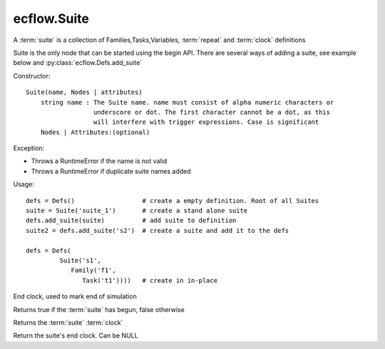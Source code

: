 ecflow.Suite
////////////


.. py:class:: Suite
   :module: ecflow

   Bases: :py:class:`~ecflow.NodeContainer`

A :term:`suite` is a collection of Families,Tasks,Variables, :term:`repeat` and :term:`clock` definitions

Suite is the only node that can be started using the begin API.
There are several ways of adding a suite, see example below and :py:class:`ecflow.Defs.add_suite`

Constructor::

  Suite(name, Nodes | attributes)
      string name : The Suite name. name must consist of alpha numeric characters or
                    underscore or dot. The first character cannot be a dot, as this
                    will interfere with trigger expressions. Case is significant
      Nodes | Attributes:(optional)

Exception:

- Throws a RuntimeError if the name is not valid
- Throws a RuntimeError if duplicate suite names added

Usage::

  defs = Defs()                  # create a empty definition. Root of all Suites
  suite = Suite('suite_1')       # create a stand alone suite
  defs.add_suite(suite)          # add suite to definition
  suite2 = defs.add_suite('s2')  # create a suite and add it to the defs

  defs = Defs(
           Suite('s1',
              Family('f1',
                 Task('t1'))))   # create in in-place


.. py:method:: Suite.add_clock( (Suite)arg1, (Clock)arg2) -> Suite
   :module: ecflow


.. py:method:: Suite.add_end_clock( (Suite)arg1, (Clock)arg2) -> Suite :
   :module: ecflow

End clock, used to mark end of simulation


.. py:method:: Suite.begun( (Suite)arg1) -> bool :
   :module: ecflow

Returns true if the :term:`suite` has begun, false otherwise


.. py:method:: Suite.get_clock( (Suite)arg1) -> Clock :
   :module: ecflow

Returns the :term:`suite` :term:`clock`


.. py:method:: Suite.get_end_clock( (Suite)arg1) -> Clock :
   :module: ecflow

Return the suite's end clock. Can be NULL

